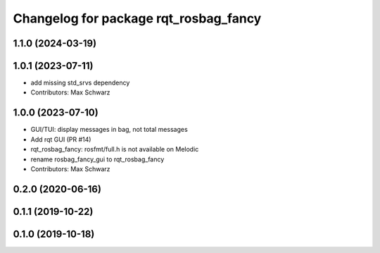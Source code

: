 ^^^^^^^^^^^^^^^^^^^^^^^^^^^^^^^^^^^^^^
Changelog for package rqt_rosbag_fancy
^^^^^^^^^^^^^^^^^^^^^^^^^^^^^^^^^^^^^^

1.1.0 (2024-03-19)
------------------

1.0.1 (2023-07-11)
------------------
* add missing std_srvs dependency
* Contributors: Max Schwarz

1.0.0 (2023-07-10)
------------------
* GUI/TUI: display messages in bag, not total messages
* Add rqt GUI (PR #14)
* rqt_rosbag_fancy: rosfmt/full.h is not available on Melodic
* rename rosbag_fancy_gui to rqt_rosbag_fancy
* Contributors: Max Schwarz

0.2.0 (2020-06-16)
------------------

0.1.1 (2019-10-22)
------------------

0.1.0 (2019-10-18)
------------------
